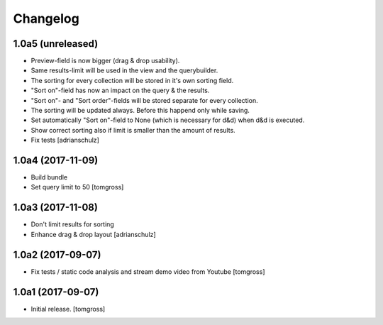 Changelog
=========


1.0a5 (unreleased)
------------------

- Preview-field is now bigger (drag & drop usability).
- Same results-limit will be used in the view and the querybuilder.
- The sorting for every collection will be stored in it's own sorting field.
- "Sort on"-field has now an impact on the query & the results.
- "Sort on"- and "Sort order"-fields will be stored separate for every collection.
- The sorting will be updated always. Before this happend only while saving.
- Set automatically "Sort on"-field to None (which is necessary for d&d) when d&d is executed.
- Show correct sorting also if limit is smaller than the amount of results.
- Fix tests
  [adrianschulz]


1.0a4 (2017-11-09)
------------------

- Build bundle
- Set query limit to 50
  [tomgross]


1.0a3 (2017-11-08)
------------------

- Don't limit results for sorting
- Enhance drag & drop layout
  [adrianschulz]


1.0a2 (2017-09-07)
------------------

- Fix tests / static code analysis and stream demo video from Youtube
  [tomgross]


1.0a1 (2017-09-07)
------------------

- Initial release.
  [tomgross]
